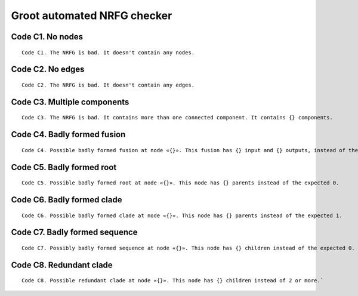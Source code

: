 ============================
Groot automated NRFG checker
============================
    
-----------------
Code C1. No nodes
-----------------

::

    Code C1. The NRFG is bad. It doesn't contain any nodes.

    
-----------------    
Code C2. No edges
-----------------

::

    Code C2. The NRFG is bad. It doesn't contain any edges.
    

----------------------------    
Code C3. Multiple components
----------------------------

::

    Code C3. The NRFG is bad. It contains more than one connected component. It contains {} components.
    
----------------------------
Code C4. Badly formed fusion
----------------------------

::

    Code C4. Possible badly formed fusion at node «{}». This fusion has {} input and {} outputs, instead of the expected 2 inputs and 1 output.


--------------------------
Code C5. Badly formed root
--------------------------

::

    Code C5. Possible badly formed root at node «{}». This node has {} parents instead of the expected 0.


---------------------------
Code C6. Badly formed clade
---------------------------

::

    Code C6. Possible badly formed clade at node «{}». This node has {} parents instead of the expected 1.

------------------------------
Code C7. Badly formed sequence
------------------------------

::

    Code C7. Possibly badly formed sequence at node «{}». This node has {} children instead of the expected 0.

------------------------
Code C8. Redundant clade
------------------------

::

    Code C8. Possible redundant clade at node «{}». This node has {} children instead of 2 or more.`
